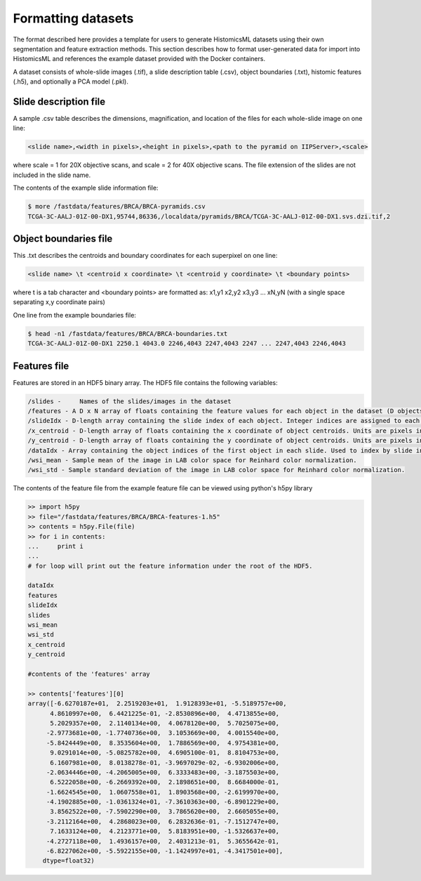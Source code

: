 .. highlight:: shell

==============
Formatting datasets
==============

The format described here provides a template for users to generate HistomicsML datasets using their own segmentation and feature extraction methods. This section describes how to format user-generated data for import into HistomicsML and references the example dataset provided with the Docker containers.

A dataset consists of whole-slide images (.tif), a slide description table (.csv), object boundaries (.txt), histomic features (.h5), and optionally a PCA model (.pkl).


Slide description file
------------------------------------
A sample .csv table describes the dimensions, magnification, and location of the files for each whole-slide image on one line:

.. code-block:: bash

  <slide name>,<width in pixels>,<height in pixels>,<path to the pyramid on IIPServer>,<scale>

where scale = 1 for 20X objective scans, and scale = 2 for 40X objective scans. The file extension of the slides are not included in the slide name.

The contents of the example slide information file:

.. code-block:: bash

   $ more /fastdata/features/BRCA/BRCA-pyramids.csv
   TCGA-3C-AALJ-01Z-00-DX1,95744,86336,/localdata/pyramids/BRCA/TCGA-3C-AALJ-01Z-00-DX1.svs.dzi.tif,2


Object boundaries file
----------
This .txt describes the centroids and boundary coordinates for each superpixel on one line:

.. code-block:: bash

  <slide name> \t <centroid x coordinate> \t <centroid y coordinate> \t <boundary points>

where \t is a tab character and <boundary points> are formatted as:
x1,y1 x2,y2 x3,y3 ... xN,yN (with a single space separating x,y coordinate pairs)

One line from the example boundaries file:

.. code-block:: bash

  $ head -n1 /fastdata/features/BRCA/BRCA-boundaries.txt
  TCGA-3C-AALJ-01Z-00-DX1 2250.1 4043.0 2246,4043 2247,4043 2247 ... 2247,4043 2246,4043


Features file
--------

Features are stored in an HDF5 binary array. The HDF5 file contains the following variables:

.. code-block:: bash

  /slides -	Names of the slides/images in the dataset
  /features - A D x N array of floats containing the feature values for each object in the dataset (D objects, each with N features).
  /slideIdx - D-length array containing the slide index of each object. Integer indices are assigned to each entry in 'slides' and are used to determine what slide each object originates from.
  /x_centroid - D-length array of floats containing the x coordinate of object centroids. Units are pixels in the base magnification layer, typically 20X or 40X.
  /y_centroid - D-length array of floats containing the y coordinate of object centroids. Units are pixels in the base magnification layer, typically 20X or 40X.
  /dataIdx - Array containing the object indices of the first object in each slide. Used to index by slide into the arrays 'features', 'x_centroid', and 'y_centroid'.
  /wsi_mean - Sample mean of the image in LAB color space for Reinhard color normalization.
  /wsi_std - Sample standard deviation of the image in LAB color space for Reinhard color normalization.

The contents of the feature file from the example feature file can be viewed using python's h5py library

.. code-block:: python

  >> import h5py
  >> file="/fastdata/features/BRCA/BRCA-features-1.h5"
  >> contents = h5py.File(file)
  >> for i in contents:
  ...     print i
  ...
  # for loop will print out the feature information under the root of the HDF5.

  dataIdx
  features
  slideIdx
  slides
  wsi_mean
  wsi_std
  x_centroid
  y_centroid

  #contents of the 'features' array

  >> contents['features'][0]
  array([-6.6270187e+01,  2.2519203e+01,  1.9128393e+01, -5.5189757e+00,
        4.8610997e+00,  6.4421225e-01, -2.8530896e+00,  4.4713855e+00,
        5.2029357e+00,  2.1140134e+00,  4.0678120e+00,  5.7025075e+00,
       -2.9773681e+00, -1.7740736e+00,  3.1053669e+00,  4.0015540e+00,
       -5.8424449e+00,  8.3535604e+00,  1.7886569e+00,  4.9754381e+00,
        9.0291014e+00, -5.0825782e+00,  4.6905100e-01,  8.8104753e+00,
        6.1607981e+00,  8.0138278e-01, -3.9697029e-02, -6.9302006e+00,
       -2.0634446e+00, -4.2065005e+00,  6.3333483e+00, -3.1875503e+00,
        6.5222058e+00, -6.2669392e+00,  2.1898651e+00,  8.6684000e-01,
       -1.6624545e+00,  1.0607558e+01,  1.8903568e+00, -2.6199970e+00,
       -4.1902885e+00, -1.0361324e+01, -7.3610363e+00, -6.8901229e+00,
        3.8562522e+00, -7.5902290e+00,  3.7865620e+00,  2.6605055e+00,
       -3.2112164e+00,  4.2868023e+00,  6.2832636e-01, -7.1512747e+00,
        7.1633124e+00,  4.2123771e+00,  5.8183951e+00, -1.5326637e+00,
       -4.2727118e+00,  1.4936157e+00,  2.4031213e-01,  5.3655642e-01,
       -6.8227062e+00, -5.5922155e+00, -1.1424997e+01, -4.3417501e+00],
      dtype=float32)
